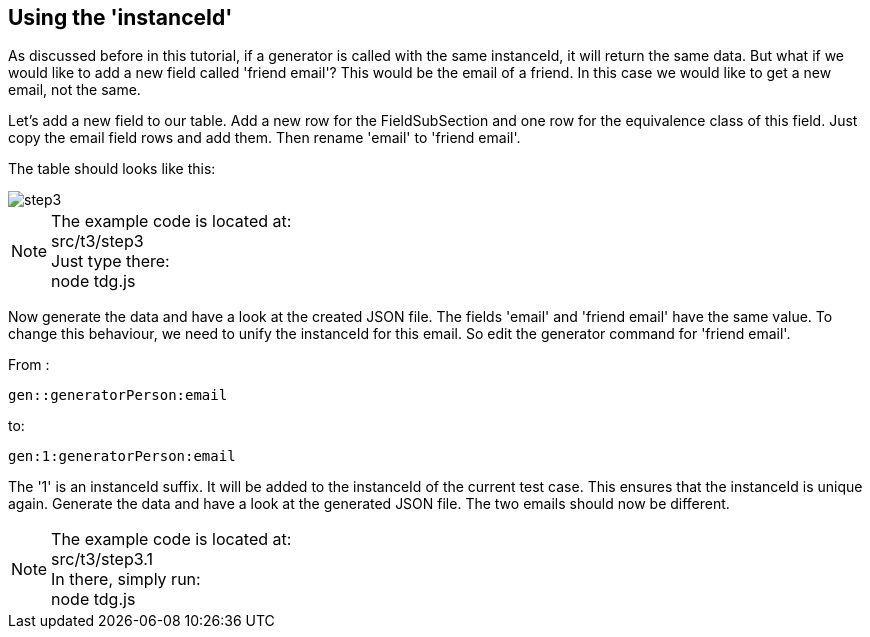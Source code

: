 == Using the 'instanceId'
As discussed before in this tutorial, if a generator is called with the same instanceId, it will return the
same data. But what if we would like to add a new field called 'friend email'? This would be the email of a friend. In this
case we would like to get a new email, not the same.

Let's add a new field to our table.
Add a new row for the FieldSubSection and one row for the equivalence class of this field.
Just copy the email field rows and add them. Then rename 'email' to 'friend email'.

The table should looks like this:

image::images/tutorials/t3/step3.png[]

[NOTE]
The example code is located at: +
src/t3/step3 +
Just type there: +
node tdg.js

Now generate the data and have a look at the created JSON file.
The fields 'email' and 'friend email' have the same value.
To change this behaviour, we need to unify the instanceId for this email.
So edit the generator command for 'friend email'.

From :
----
gen::generatorPerson:email
----

to:

----
gen:1:generatorPerson:email
----
The '1' is an instanceId suffix. It will be added to the instanceId of the
current test case. This ensures that the instanceId is unique again.
Generate the data and have a look at the generated JSON file. The two emails
should now be different.


[NOTE]
The example code is located at: +
src/t3/step3.1 +
In there, simply run: +
node tdg.js
